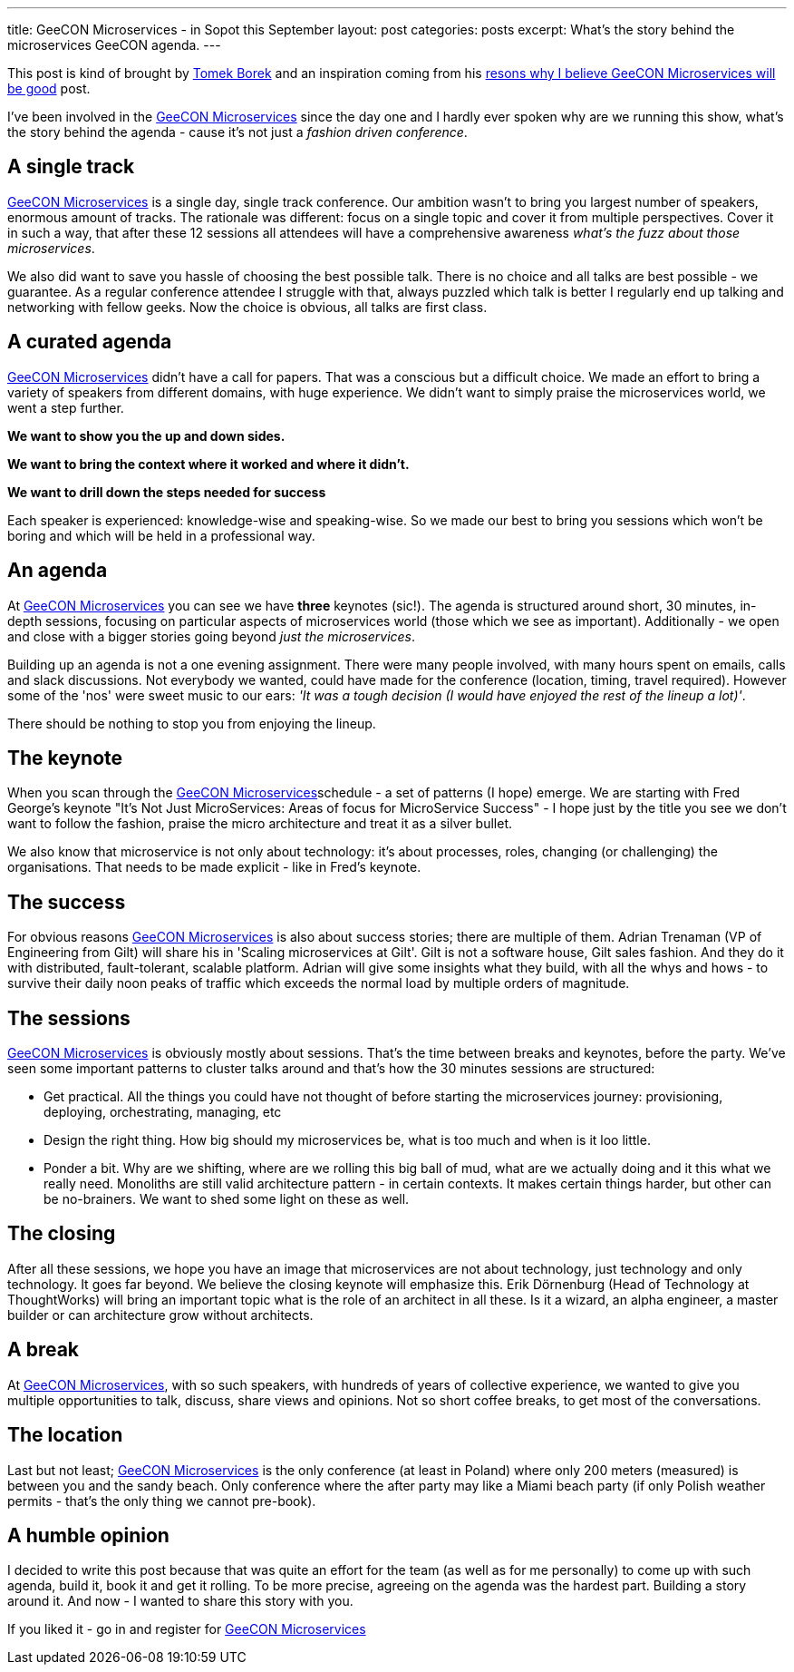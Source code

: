 ---
title: GeeCON Microservices - in Sopot this September
layout: post
categories: posts
excerpt: What's the story behind the microservices GeeCON agenda.
---

This post is kind of brought by https://twitter.com/LAFK_pl/[Tomek Borek] and an inspiration coming from his https://lafkblogs.wordpress.com/2015/08/05/reasons-why-i-believe-geecon-microservices-will-be-good/[resons why I believe GeeCON Microservices will be good] post. 

I've been involved in the http://2015.microservices.geecon.org/[GeeCON Microservices] since the day one and I hardly ever spoken why are we running this show, what's the story behind the agenda - cause it's not just a _fashion driven conference_. 

== A single track

http://2015.microservices.geecon.org/[GeeCON Microservices] is a single day, single track conference. Our ambition wasn't to bring you largest number of speakers, enormous amount of tracks. The rationale was different: focus on a single topic and cover it from multiple perspectives. Cover it in such a way, that after these 12 sessions all attendees will have a comprehensive awareness _what's the fuzz about those microservices_. 

We also did want to save you hassle of choosing the best possible talk. There is no choice and all talks are best possible - we guarantee. 
As a regular conference attendee I struggle with that, always puzzled which talk is better I regularly end up talking and networking with fellow geeks. Now the choice is obvious, all talks are first class. 

== A curated agenda

http://2015.microservices.geecon.org/[GeeCON Microservices] didn't have a call for papers. That was a conscious but a difficult choice. We made an effort to bring a variety of speakers from different domains, with huge experience. We didn't want to simply praise the microservices world, we went a step further. 

*We want to show you the up and down sides.*

*We want to bring the context where it worked and where it didn't.*

*We want to drill down the steps needed for success*

Each speaker is experienced: knowledge-wise and speaking-wise. So we made our best to bring you sessions which won't be boring and which will be held in a professional way.

== An agenda

At http://2015.microservices.geecon.org/[GeeCON Microservices] you can see we have *three* keynotes (sic!). The agenda is structured around short, 30 minutes, in-depth sessions, focusing on particular aspects of microservices world (those which we see as important). Additionally - we open and close with a bigger stories going beyond _just the microservices_. 

Building up an agenda is not a one evening assignment. There were many people involved, with many hours spent on emails, calls and slack discussions. Not everybody we wanted, could have made for the conference (location, timing, travel required). However some of the 'nos' were sweet music to our ears: _'It was a tough decision (I would have enjoyed the rest of the lineup a lot)'_.

There should be nothing to stop you from enjoying the lineup. 

== The keynote

When you scan through the http://2015.microservices.geecon.org/[GeeCON Microservices]schedule - a set of patterns (I hope) emerge. We are starting with Fred George's keynote "It's Not Just MicroServices: Areas of focus for MicroService Success" - I hope just by the title you see we don't want to follow the fashion, praise the micro architecture and treat it as a silver bullet. 

We also know that microservice is not only about technology: it's about processes, roles, changing (or challenging) the organisations. That needs to be made explicit - like in Fred's keynote.

== The success

For obvious reasons http://2015.microservices.geecon.org/[GeeCON Microservices] is also about success stories; there are multiple of them. Adrian Trenaman (VP of Engineering from Gilt) will share his in 'Scaling microservices at Gilt'. Gilt is not a software house, Gilt sales fashion. And they do it with distributed, fault-tolerant, scalable platform. Adrian will give some insights what they build, with all the whys and hows - to survive their daily noon peaks of traffic which exceeds the normal load by multiple orders of magnitude. 

== The sessions

http://2015.microservices.geecon.org/[GeeCON Microservices] is obviously mostly about sessions. That's the time between breaks and keynotes, before the party. We've seen some important patterns to cluster talks around and that's how the 30 minutes sessions are structured:

* Get practical. All the things you could have not thought of before starting the microservices journey: provisioning, deploying, orchestrating, managing, etc
* Design the right thing. How big should my microservices be, what is too much and when is it loo little.
* Ponder a bit. Why are we shifting, where are we rolling this big ball of mud, what are we actually doing and it this what we really need. Monoliths are still valid architecture pattern - in certain contexts. It makes certain things harder, but other can be no-brainers. We want to shed some light on these as well.

== The closing

After all these sessions, we hope you have an image that microservices are not about technology, just technology and only technology. It goes far beyond. We believe the closing keynote will emphasize this. Erik Dörnenburg (Head of Technology at ThoughtWorks) will bring an important topic what is the role of an architect in all these. Is it a wizard, an alpha engineer, a master builder or can architecture grow without architects. 

== A break

At http://2015.microservices.geecon.org/[GeeCON Microservices], with so such speakers, with hundreds of years of collective experience, we wanted to give you multiple opportunities to talk, discuss, share views and opinions. Not so short coffee breaks, to get most of the conversations. 

== The location

Last but not least; http://2015.microservices.geecon.org/[GeeCON Microservices] is the only conference (at least in Poland) where only 200 meters (measured) is between you and the sandy beach. Only conference where the after party may like a Miami beach party (if only Polish weather permits - that's the only thing we cannot pre-book).

== A humble opinion

I decided to write this post because that was quite an effort for the team (as well as for me personally) to come up with such agenda, build it, book it and get it rolling. To be more precise, agreeing on the agenda was the hardest part. Building a story around it. And now - I wanted to share this story with you. 

If you liked it - go in and register for http://2015.microservices.geecon.org/[GeeCON Microservices]